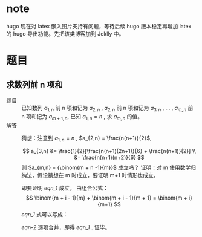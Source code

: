 # -*- coding: utf-8; -*-
#+options: tex:dvipng

* note
  hugo 现在对 latex 嵌入图片支持有问题，等待后续 hugo 版本稳定再增加 latex 的
  hugo 导出功能。先把该类博客加到 Jeklly 中。
  
* 题目

** 求数列前 n 项和
   - 题目 :: 已知数列 $a_{1,n}$ 前 n 项和记为 $a_{2,n}$ , $a_{2,n}$ 前 n 项和记为 $a_{3,n}$
     , ... , $a_{m,n}$ 前 n 项和记为 $a_{m+1,n}$, 已知 $a_{1,n} = n$ , 求
     $a_{m,n}$ 的值。
   - 解答 ::
     猜想：注意到  $a_{1,n} = n$ , $a_{2,n} = \frac{n(n+1)}{2}$,

     $$ a_{3,n} &= \frac{1}{2}[\frac{n(n+1)(2n+1)}{6} + \frac{n(n+1)}{2}]
     \\ &= \frac{n(n+1)(n+2)}{6}
     $$
     则 $a_{m,n} = {\binom{m + n -1}{m}}$ 成立吗？
     证明：对 m 使用数学归纳法，假设猜想在 m 时成立，要证明 m+1 时情形也成立。
     #+NAME: eqn_1
     \begin{equation}
     a_{m+1,n} = \sum_{i=1}^{n}{\binom{m + i -1}{m}} = {\binom{m + n}{m+1}}
     \end{equation}
     即要证明 [[eqn_1]] 成立。
     由组合公式：
     $$ \binom{m + i - 1}{m} + \binom{m + i - 1}{m + 1} = \binom{m + i}{m+1} $$
     [[eqn_1]] 式可以写成：
     #+NAME: eqn-2
     \begin{equation}
     a_{m+1,n} = \binom{m}{m} + \sum_{i=2}^{n}{\binom{m + i -1}{m}} = \binom{m+1}{m+1} + \sum_{i=2}^{n}{\binom{m + i -1}{m}}
     \end{equation}
     [[eqn-2]] 逐项合并，即得 [[eqn_1]] . 证毕。


